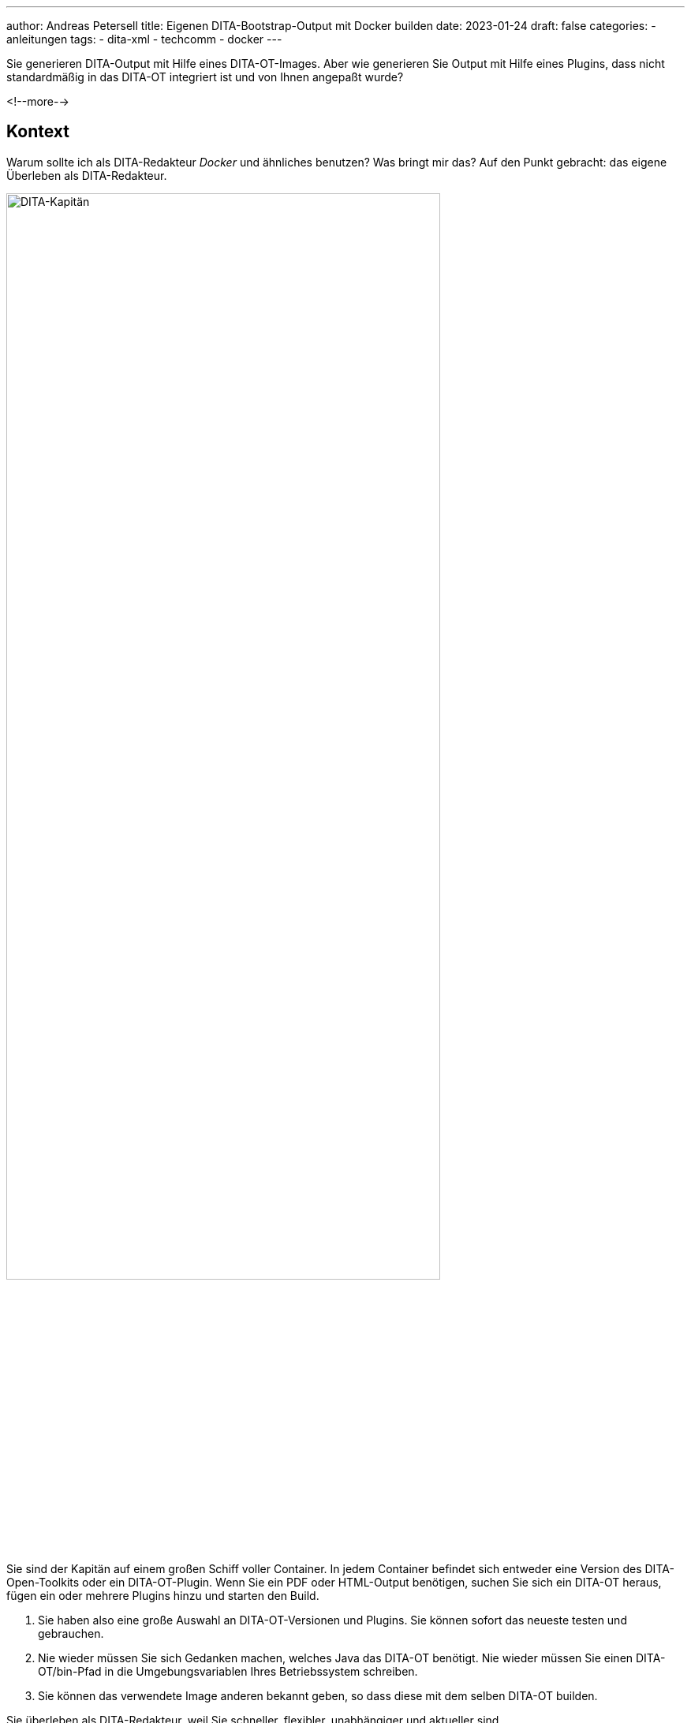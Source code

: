 ---
author: Andreas Petersell
title: Eigenen DITA-Bootstrap-Output mit Docker builden
date: 2023-01-24
draft: false
categories:
  - anleitungen
tags:
  - dita-xml
  - techcomm
  - docker
---

:toc: macro
:toclevels: 2
:toc-title:
:imagesdir: ../images/dita-ot-bootstrap-mit-docker

Sie generieren DITA-Output mit Hilfe eines DITA-OT-Images. Aber wie generieren Sie Output mit Hilfe eines Plugins, dass nicht standardmäßig in das DITA-OT integriert ist und von Ihnen angepaßt wurde?

<!--more-->

toc::[]

== Kontext

Warum sollte ich als DITA-Redakteur _Docker_ und ähnliches benutzen? Was bringt mir das? Auf den Punkt gebracht: das eigene Überleben als DITA-Redakteur.

image::containerschiff.jpg[DITA-Kapitän, width=80%]

Sie sind der Kapitän auf einem großen Schiff voller Container. In jedem Container befindet sich entweder eine Version des DITA-Open-Toolkits oder ein DITA-OT-Plugin. Wenn Sie ein PDF oder HTML-Output benötigen, suchen Sie sich ein DITA-OT heraus, fügen ein oder mehrere Plugins hinzu und starten den Build.

. Sie haben also eine große Auswahl an DITA-OT-Versionen und Plugins. Sie können sofort das neueste testen und gebrauchen.
. Nie wieder müssen Sie sich Gedanken machen, welches Java das DITA-OT benötigt. Nie wieder müssen Sie einen DITA-OT/bin-Pfad in die Umgebungsvariablen Ihres Betriebssystem schreiben.
. Sie können das verwendete Image anderen bekannt geben, so dass diese mit dem selben DITA-OT builden.

Sie überleben als DITA-Redakteur, weil Sie schneller, flexibler, unabhängiger und aktueller sind.

Mein Sohn hatte mir einen neuen Rechner aufgebaut - mit Linux! Nun mußte ich sämtliche Programme neu installieren. Gottseidank stieß ich innerhalb der DITA-Dokumention auf den Artikel https://www.dita-ot.org/dev/topics/using-docker-images.html[Running the dita command from a Docker image]. Inzwischen gelingt es mir, mit Hilfe von Docker Standard-HTML-Output zu generieren.

Aber ich möchte das Aussehen verändern mit Hilfe des Plugins https://github.com/infotexture/dita-bootstrap[DITA Bootstrap] von Roger W. Fienhold Sheen. Dafür hat letzterer https://www.dita-ot.org/dev/topics/creating-docker-images.html[eine Anleitung] in der offiziellen Dokumentation geschrieben.

Zu guter Letzt möchte ich das DITA-Bootstrap-Plugin anpassen: mit meinen Farben, meinen Menü-Bezeichnungen, meine Header- und Footer-Datei einbinden uvm. Dazu hinterlege ich meine Version des Bootstrap-Plugins in ein Github-Repository.

== Anleitung

.Voraussetzung
[TIP]
====
Sie haben Docker installiert.
====

=== 1) Bootstrap-Plugin anpassen und bereitstellen

Sie möchten ein Plugin nach Ihren Wünschen anpassen. Also gilt es, das Plugin von einem Git-Repository downzuloaden, es anzupassen und anschließend in ein eigenes Repository innerhalb Ihres Git-Anbieters hochzuladen.

Ich bin kein Git-Experte, darum hier mein Weg, der für mich funktioniert:

. Fremdes Repository (z.B. https://github.com/infotexture/dita-bootstrap[DITA-Bootstrap]) klonen, so dass in einem lokalen Ordner ein neues Verzeichnis _A_ entsteht.
. Auf der Github-Webseite in Ihrem Github-Account ein neues Repo erstellen und ebenfalls klonen, so dass ein zweiter Ordner _B_ entsteht.
. Anschließend den Inhalt des Ordners _A_ in den Ordner _B_ kopieren (ohne das Verzeichnis `.git` und den anderen Git-Dateien).
. Das Plugin nach Ihren wünschen anpassen. Der Titel _DITA-Bootstrap_ könnte z.B. in Ihren Wunschtitel geändert werden.
. Den Ordner _B_, der ja unser eigenes, geklontes lokales Repo ist, auf das remote Github-Repo _pushen_ (aktualisieren).

=== 2) Dockerfile erstellen

Erstellen Sie innerhalb Ihres DITA-XML-Quelldateien-Ordners eine neue Textdatei mit Namen `Dockerfile`. Schreiben Sie folgendes hinein:

.Dockerfile im Quelldateien-Ordner
[source]
----
# Use the latest DITA-OT image ↓ as parent:
FROM ghcr.io/dita-ot/dita-ot:4.0.1

# Install a custom plug-in from a remote location:
RUN dita --install https://github.com/jason-fox/fox.jason.extend.css/archive/master.zip

# Install a custom plug-in from a remote location:
RUN dita --install https://github.com/petersell/zks-bootstrap-5-3-2/archive/master.zip
----

Sie müssen natürlich Ihr eigenes Repository im zweiten RUN-Befehl angeben in der Form https://github.com/user/repository

Für das eigene Repository muss eine Zip-Datei bereitgehalten werden. Diese muss man nicht extra erstellen, denn das übernimmt Github. Schreiben Sie einfach `/archive/master.zip` ans Ende der Repository-URL, um aus dem Masterbranch eine Zipdatei zu erstellen.

So wird aus _http://github.com/user/repository.git_ dann _http://github.com/user/repository/archive/master.zip_.

=== 3) Image bauen

Auf der Grundlage der Datei `Dockerfile` wird jetzt ein lokales Image erstellt. Öffnen Sie ein Kommandozeilen-Fenster und gehen Sie in Ihr DITA-Quellverzeichnis, weil sich darin Ihre `Dockerfile` befindet.

Geben Sie folgenden Befehl ein:

.Buildfehl auf Konsole
[source]
----
$ docker image build -t ditaot-bootstrap-docker-image:1.0 .
----

Sie können Ihrem Image natürlich einen anderen Namen vergeben als _ditaot-bootstrap-docker-image_.

Überprüfen Sie im selben Fenster, ob das Images gebaut wurde:

----
$ docker images
----

=== 4) Container starten für den Build

Jetzt können Sie den Docker-Container starten, der auf diesem Docker-Image basiert. Da auf dem Container nun mal ein DITA-OT ist, heißt _starten_ zugleich DITA-Output builden. Dazu geben Sie dem run-Befehl die Eigenschaften mit auf auf den Weg, wie Sie es auch mit dem DITA-Build-Befehl auf lokaler Ebene tun würden: das DITA-Quellverzeichnis, die Haupt-Ditamap, den Output-Ordner sowie das Format (transtype). 

Geben Sie folgenden Befehl im Kommandozeilen-Fenster ein:

.Docker-Befehl auf der Konsole
[source]
----
$ docker container run -it \
  -v /home/andreas/DITA-ZKS:/src ditaot-bootstrap-docker-image:1.0 \
  -i /src/zks.ditamap \
  -o /src/out/dita-bootstrap \
  -f html5-bootstrap -v
----

Passen Sie Ihren DITA-Quelldatei-Ordner entsprechend an. Bei mir heißt der DITA-Quelldatei-Pfad: `/home/andreas/DITA-ZKS`.

Falls Sie einen anderen Image-Namen statt _ditaot-bootstrap-docker-image_ gewählt haben, müssen Sie den Ihrigen vermerken.

Ebenso heißt meine ditamap-Datei _zks.ditamap_. Tragen Sie hier Ihre Ditamap ein.

Der Output landet innerhalb des DITA-Quellverzeichnisses im Verzeichnis `out/dita-bootstrap`.

.Der Bootstrap-Output
[caption="Abb. 1: "]
image::dita-ot-bootstrap-mit-docker.png[Bootstrap-Output,90%]

Nach dem Docker-Run-Befehl füllte sich mein output-Ordner `out` mit den gewünschten HTML-Seiten - jetzt aber im Bootstrap-Look des Plugins.
